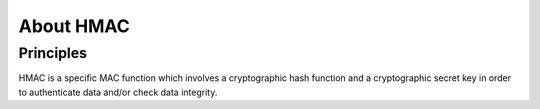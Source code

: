 About HMAC
----------

Principles
""""""""""

HMAC is a specific MAC function which involves a cryptographic hash function and
a cryptographic secret key in order to authenticate data and/or check data
integrity.


